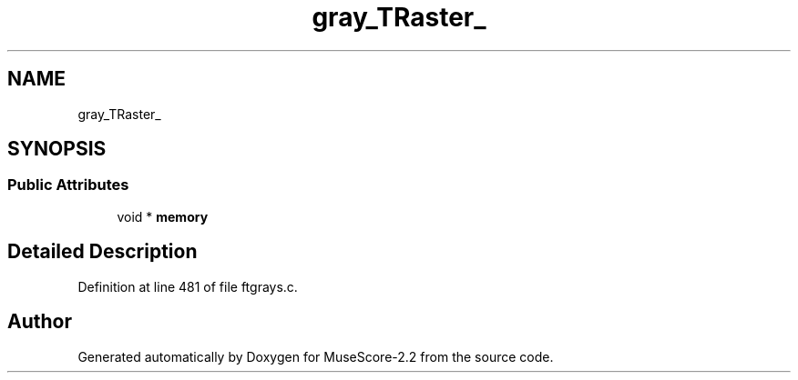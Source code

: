 .TH "gray_TRaster_" 3 "Mon Jun 5 2017" "MuseScore-2.2" \" -*- nroff -*-
.ad l
.nh
.SH NAME
gray_TRaster_
.SH SYNOPSIS
.br
.PP
.SS "Public Attributes"

.in +1c
.ti -1c
.RI "void * \fBmemory\fP"
.br
.in -1c
.SH "Detailed Description"
.PP 
Definition at line 481 of file ftgrays\&.c\&.

.SH "Author"
.PP 
Generated automatically by Doxygen for MuseScore-2\&.2 from the source code\&.
